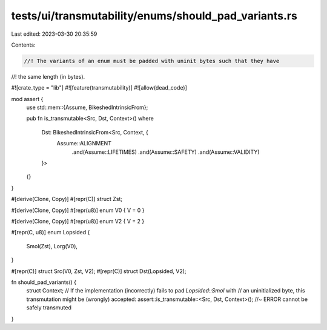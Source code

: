 tests/ui/transmutability/enums/should_pad_variants.rs
=====================================================

Last edited: 2023-03-30 20:35:59

Contents:

.. code-block:: rs

    //! The variants of an enum must be padded with uninit bytes such that they have
//! the same length (in bytes).

#![crate_type = "lib"]
#![feature(transmutability)]
#![allow(dead_code)]

mod assert {
    use std::mem::{Assume, BikeshedIntrinsicFrom};

    pub fn is_transmutable<Src, Dst, Context>()
    where
        Dst: BikeshedIntrinsicFrom<Src, Context, {
            Assume::ALIGNMENT
                .and(Assume::LIFETIMES)
                .and(Assume::SAFETY)
                .and(Assume::VALIDITY)
        }>
    {}
}

#[derive(Clone, Copy)]
#[repr(C)] struct Zst;

#[derive(Clone, Copy)]
#[repr(u8)] enum V0 { V = 0 }

#[derive(Clone, Copy)]
#[repr(u8)] enum V2 { V = 2 }

#[repr(C, u8)]
enum Lopsided {
    Smol(Zst),
    Lorg(V0),
}

#[repr(C)] struct Src(V0, Zst, V2);
#[repr(C)] struct Dst(Lopsided, V2);

fn should_pad_variants() {
    struct Context;
    // If the implementation (incorrectly) fails to pad `Lopsided::Smol` with
    // an uninitialized byte, this transmutation might be (wrongly) accepted:
    assert::is_transmutable::<Src, Dst, Context>(); //~ ERROR cannot be safely transmuted
}


